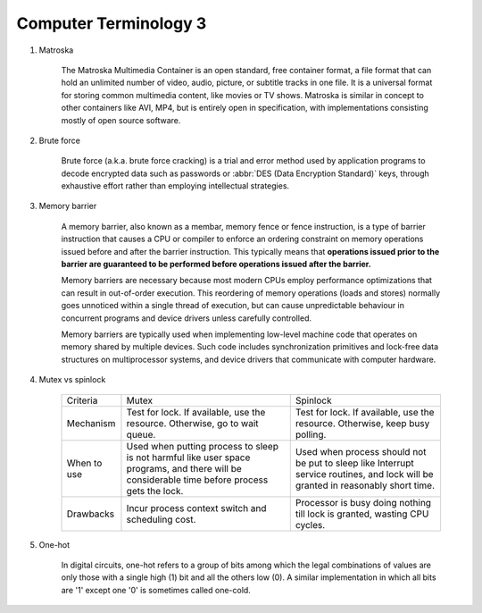 **********************
Computer Terminology 3
**********************

#. Matroska
   
    The Matroska Multimedia Container is an open standard, free container format, 
    a file format that can hold an unlimited number of video, audio, picture, 
    or subtitle tracks in one file. It is a universal format for storing common 
    multimedia content, like movies or TV shows. Matroska is similar in concept 
    to other containers like AVI, MP4, but is entirely open in specification, 
    with implementations consisting mostly of open source software.

#. Brute force 
   
    Brute force (a.k.a. brute force cracking) is a trial and error method 
    used by application programs to decode encrypted data such as passwords 
    or :abbr:`DES (Data Encryption Standard)` keys, through exhaustive effort 
    rather than employing intellectual strategies.

    .. image:: images/brute-force-attack.jpg

   
#. Memory barrier
   
    A memory barrier, also known as a membar, memory fence or fence instruction, 
    is a type of barrier instruction that causes a CPU or compiler to enforce an 
    ordering constraint on memory operations issued before and after the barrier 
    instruction. This typically means that **operations issued prior to the barrier 
    are guaranteed to be performed before operations issued after the barrier.**

    Memory barriers are necessary because most modern CPUs employ performance optimizations 
    that can result in out-of-order execution. This reordering of memory operations (loads and stores) 
    normally goes unnoticed within a single thread of execution, but can cause unpredictable behaviour 
    in concurrent programs and device drivers unless carefully controlled.   

    Memory barriers are typically used when implementing low-level machine code that operates on memory 
    shared by multiple devices. Such code includes synchronization primitives and lock-free data structures 
    on multiprocessor systems, and device drivers that communicate with computer hardware.

#. Mutex vs spinlock

    +-------------+---------------------------------------+--------------------------------------+
    | Criteria    | Mutex                                 | Spinlock                             |
    +-------------+---------------------------------------+--------------------------------------+
    | Mechanism   | Test for lock.                        | Test for lock.                       |
    |             | If available, use the resource.       | If available, use the resource.      |
    |             | Otherwise, go to wait queue.          | Otherwise, keep busy polling.        |
    +-------------+---------------------------------------+--------------------------------------+
    | When to use | Used when putting process to sleep is | Used when process should not be      |
    |             | not harmful like user space programs, | put to sleep like Interrupt service  |
    |             | and there will be considerable        | routines, and lock will be           |
    |             | time before process gets the lock.    | granted in reasonably short time.    |
    +-------------+---------------------------------------+--------------------------------------+
    | Drawbacks   | Incur process context switch          | Processor is busy doing nothing till |
    |             | and scheduling cost.                  | lock is granted, wasting CPU cycles. |
    +-------------+---------------------------------------+--------------------------------------+

#. One-hot

    In digital circuits, one-hot refers to a group of bits among which the legal combinations of values 
    are only those with a single high (1) bit and all the others low (0). A similar implementation in 
    which all bits are '1' except one '0' is sometimes called one-cold.
